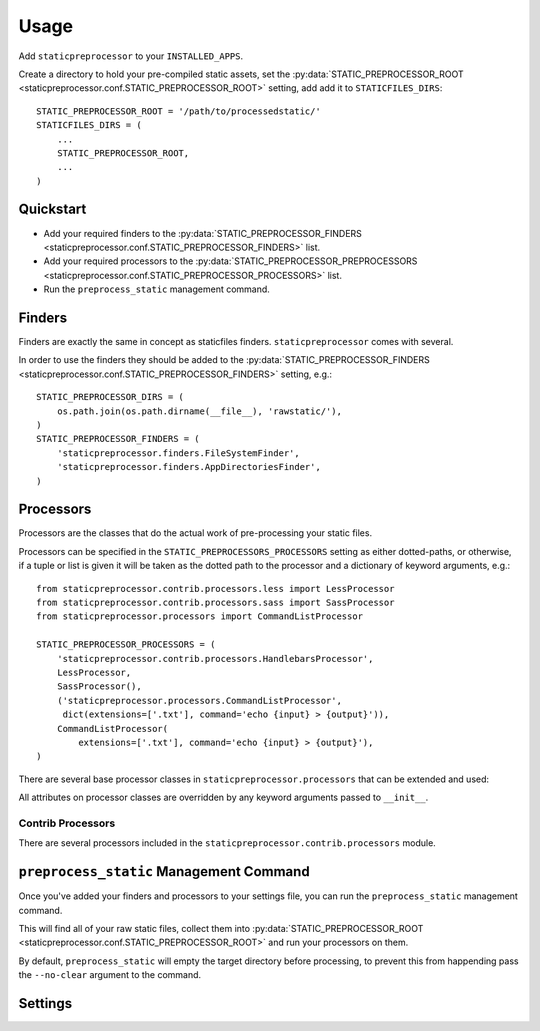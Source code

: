 Usage
=====

Add ``staticpreprocessor`` to your ``INSTALLED_APPS``.

Create a directory to hold your pre-compiled static assets, set the
:py:data:`STATIC_PREPROCESSOR_ROOT <staticpreprocessor.conf.STATIC_PREPROCESSOR_ROOT>` 
setting, add add it to ``STATICFILES_DIRS``:

::

    STATIC_PREPROCESSOR_ROOT = '/path/to/processedstatic/'
    STATICFILES_DIRS = (
        ...
        STATIC_PREPROCESSOR_ROOT,
        ...
    )

Quickstart
----------

- Add your required finders to the 
  :py:data:`STATIC_PREPROCESSOR_FINDERS <staticpreprocessor.conf.STATIC_PREPROCESSOR_FINDERS>` 
  list.
- Add your required processors to the 
  :py:data:`STATIC_PREPROCESSOR_PREPROCESSORS <staticpreprocessor.conf.STATIC_PREPROCESSOR_PROCESSORS>` 
  list.
- Run the ``preprocess_static`` management command.


Finders
-------
.. py:module:: staticpreprocessor.finders

Finders are exactly the same in concept as staticfiles finders.
``staticpreprocessor`` comes with several.

.. py:class:: FileSystemFinder

    Analagous to the similarly-named ``staticfiles`` finder, the
    ``FileSystemFinder`` collects all files from the directories named in the
    ``STATIC_PREPROCESSOR_DIRS`` setting.

.. py:class:: AppDirectoriesFinder

    Again, this is analagous to the ``AppDirectoriesFinder`` in staticfiles, 
    with the exception that rather than collecting files from the ``/static/``
    directory under each app, files are collected from ``/rawstatic/``.

In order to use the finders they should be added to the
:py:data:`STATIC_PREPROCESSOR_FINDERS <staticpreprocessor.conf.STATIC_PREPROCESSOR_FINDERS>` 
setting, e.g.:
::

    STATIC_PREPROCESSOR_DIRS = (
        os.path.join(os.path.dirname(__file__), 'rawstatic/'),
    )
    STATIC_PREPROCESSOR_FINDERS = (
        'staticpreprocessor.finders.FileSystemFinder',
        'staticpreprocessor.finders.AppDirectoriesFinder',
    )


Processors
----------
.. py:module:: staticpreprocessor.processors

Processors are the classes that do the actual work of pre-processing your
static files.

Processors can be specified in the ``STATIC_PREPROCESSORS_PROCESSORS`` setting
as either dotted-paths, or otherwise, if a tuple or list is given it will be
taken as the dotted path to the processor and a dictionary of keyword
arguments, e.g.:
::

    from staticpreprocessor.contrib.processors.less import LessProcessor
    from staticpreprocessor.contrib.processors.sass import SassProcessor
    from staticpreprocessor.processors import CommandListProcessor

    STATIC_PREPROCESSOR_PROCESSORS = (
        'staticpreprocessor.contrib.processors.HandlebarsProcessor',
        LessProcessor,
        SassProcessor(),
        ('staticpreprocessor.processors.CommandListProcessor',
         dict(extensions=['.txt'], command='echo {input} > {output}')),
        CommandListProcessor(
            extensions=['.txt'], command='echo {input} > {output}'),
    )


There are several base processor classes in ``staticpreprocessor.processors`` 
that can be extended and used:

.. py:class:: BaseProcessor

    This is the base processor implementation that defines the most basic
    functionality of a processor, namely, the following methods:

    .. py:method:: get_file_list(self, \**kwargs)
    
        Returns the list of files to be operated on by the processor.
    
    .. py:method:: handle(self, \**kwargs)
    
        this is the main method that processes the static files.

    And the following attributes:
    
    .. py:attribute:: storage
    
        The storage class to use. Defaults to the default
        staticpreprocessor storage.

    .. py:attribute:: extensions

        The file extensions to target, e.g. ``.txt``, ``.css`` as a ``list`` 
        or ``tuple``. Setting to ``None`` will cause the processor to operate 
        on all file extensions
        
    .. py:attribute:: exclude_match

        A glob-type expression. Any files matching this pattern will be 
        excluded from processing by this processor.

    .. py:attribute:: exclude_regex

        An un-compiled regex string. Any files matching this pattern will be 
        excluded from processing by this processor.
        
    .. py:attribute:: include_match

        A glob-type expression. Any files *NOT* matching this pattern will be 
        excluded from processing by this processor.

    .. py:attribute:: include_regex

        An un-compiled regex string. Any files *NOT* matching this pattern will 
        be excluded from processing by this processor.

.. py:class:: BaseListProcessor

    ``BaseListProcessor`` extends :py:class:`BaseProcessor` and allows the
    entire collected file list to be processed using the ``handle_list``
    method.

    Methods:

    .. py:method:: handle_list(self, file_list, \** kwargs)

        ``file_list`` is the list of all files found to be handled in bulk.

    Attributes:

    .. py:attribute:: remove_processed_files

        If this is ``True`` (the default), the processor will remove the
        processed files after processing.

.. py:class:: BaseFileProcessor

    ``BaseFileProcessor`` extends 
    :py:class:`BaseListProcessor`, with the ``handle_file`` method being called 
    once for every file in the collected file list.

    Methods:

    .. py:method:: handle_file(self, file, \**kwargs)

        Is repeatedly called, with ``file`` being a single file from the
        collected file list.

    Attributes:

    .. py:attribute:: remove_processed_files

        If this is ``True`` (the default), the processor will remove the
        processed files after processing.

.. py:class:: CommandProcessorMixin

    The ``CommandProcessorMixin`` provides command running functionality via
    the `envoy <http://github.com/kennethreitz/envoy>`_ package.

    Methods:

    .. py:method:: get_command(self, \**kwargs)
    
        Returns the command to be run. By default this is 
        the :py:attr:`command` attribute formatted with \**kwargs. \**kwargs 
        contains any keyword arguments passed to the class, along with `input` 
        which is generally the space-separated list of files to be operated on, 
        and `output` which is the :py:attr:`output` attribute passed through 
        the class' storage `path` method.

    .. py:method:: run_command(self, input, \**kwargs)

        Runs the command returned by :py:meth:`get_command`.
        
        `input` should generally be a space separated list of files to be
        processed. 
        If :py:attr:`require_input` is `True`, the default, and input is empty 
        the command will not be run.

        If the return value of the command run is not in the 
        list :py:attr:`expected_return_codes` then this method will raise 
        `RuntimeError`.

    Attributes:

    .. py:attribute:: command

        The command line string to be run. By default this will be formatted by
        the :py:meth:`get_command` method so string formatting sequences can be 
        used, e.g.: ``cat {input} > {output}``.

    .. py:attribute:: output
        
        A path to an output file. This will be passed through ``storage.path`` 
        so it may be relative to 
        :py:data:`STATIC_PREPROCESSOR_ROOT <staticpreprocessor.conf.STATIC_PREPROCESSOR_ROOT>`.

    .. py:attribute:: expected_return_codes

        A list of return codes that are acceptable for the run process to
        return. Defaults to ``[0]``.

    .. py:attribute:: require_input

        Whether or not we should require input in order to run the command.
        Defaults to ``True``.

.. py:class:: CommandListProcessor

    Extends :py:class:`BaseListProcessor` and
    :py:class:`CommandProcessorMixin`. The specified command is run with
    `input` being the space-separated list of filenames generated by
    :py:meth:`get_file_list`.


.. py:class:: CommandFileProcessor

    Extends :py:class:`BaseListProcessor` and
    :py:class:`CommandProcessorMixin`. The specified command is run on each
    filename generated by :py:meth:`get_file_list` in turn, with `input` being
    the filename.

All attributes on processor classes are overridden by any keyword arguments
passed to ``__init__``.

Contrib Processors
~~~~~~~~~~~~~~~~~~
.. py:module:: staticpreprocessor.contrib.processors

There are several processors included in the 
``staticpreprocessor.contrib.processors`` module.

.. py:class:: handlebars.HandlebarsProcessor

    Processes all ``.handlebars`` files into ``handlebars_templates.js``.

.. py:class:: sass.SassProcessor

    Processes all ``.sass`` and ``.scss`` files into ``sass_styles.css``.

.. py:class:: less.LessProcessor

    Processes all ``.less`` files into ``less_styles.css``.


``preprocess_static`` Management Command
----------------------------------------
.. py:module:: staticpreprocessor.management.commands

Once you've added your finders and processors to your settings file, 
you can run the ``preprocess_static`` management command.

This will find all of your raw static files, collect them into
:py:data:`STATIC_PREPROCESSOR_ROOT <staticpreprocessor.conf.STATIC_PREPROCESSOR_ROOT>` 
and run your processors on them.

By default, ``preprocess_static`` will empty the target directory before
processing, to prevent this from happending pass the ``--no-clear`` argument to
the command.


Settings
--------
.. py:module:: staticpreprocessor.conf

.. py:data:: STATIC_PREPROCESSOR_ROOT

    The directory to collect the pre-processed static files in. This must be
    defined.

.. py:data:: STATIC_PREPROCESSOR_STORAGE

    Default: ``'staticpreprocessor.storage.StaticPreprocessorFileStorage'``

    The path to the storage class used to store pre-processed files. You 
    shouldn't need to change this unless you want to use some form of cloud 
    storage etc.

.. py:data:: STATIC_PREPROCESSOR_FINDERS

    Default: ``[]``

    The list of finders to use to collect files to be pre-processed. these are
    run in order, with files collected by one finder being overwritten by
    files with the same name found by other finders. Should contain
    dotted-paths to finders.

    Example:
    ::

        STATIC_PREPROCESSOR_FINDERS = [
            'staticpreprocessor.finders.FileSystemFinder',
        ]

.. py:data:: STATIC_PREPROCESSOR_PROCESSORS

    Default: ``[]``

    The list of processors to run against the collected files. These may be
    specified as dotted-paths or classes/class instances.

    Example:
    ::
        
        from staticpreprocessor.contrib.processors.less import LessProcessor
        from staticpreprocessor.contrib.processors.sass import SassProcessor
        from staticpreprocessor.processors import CommandListProcessor
            
        STATIC_PREPROCESSOR_PROCESSORS = (
            'staticpreprocessor.contrib.processors.HandlebarsProcessor',
            LessProcessor,
            SassProcessor(),
            CommandListProcessor(
                extensions=['.txt'], command='echo {input} > {output}'),
        )

.. py:data:: STATIC_PREPROCESSOR_DIRS

    Default: ``[]``

    The list of directories that the 
    :py:class:`FileSystemFinder <staticpreprocessor.finders.FileSystemFinder>` 
    will look for files in.
